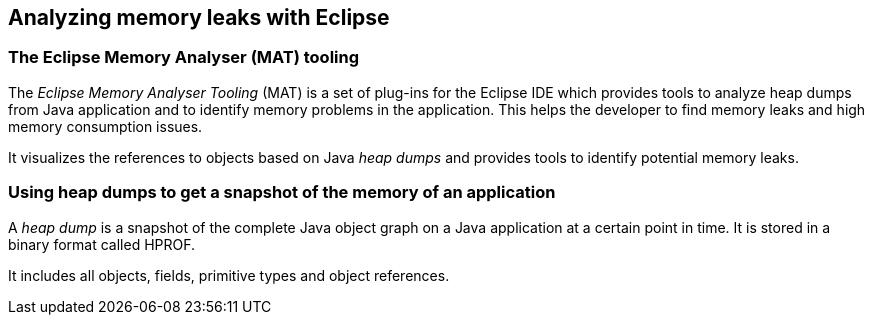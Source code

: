 == Analyzing memory leaks with Eclipse


=== The Eclipse Memory Analyser (MAT) tooling
        
The _Eclipse Memory Analyser Tooling_ (MAT) is a set of plug-ins for the Eclipse IDE which provides tools to analyze heap dumps from Java application and to identify memory problems in the application.
This helps the developer to find memory leaks and high memory consumption issues.
        
It visualizes the references to objects based on Java _heap dumps_ and provides tools to identify potential memory leaks.


=== Using heap dumps to get a snapshot of the memory of an application
		
A _heap dump_ is a snapshot of the complete Java object graph on a Java application at a certain point in time. 
It is stored in a binary format called HPROF.
		
It includes all objects, fields, primitive types and object references.


